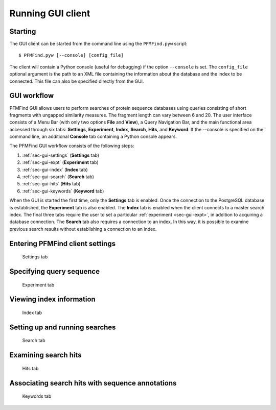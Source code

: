 Running GUI client
==================

Starting
--------

The GUI client can be started from the command line using the ``PFMFind.pyw`` script::

  $ PFMFind.pyw [--console] [config_file]

The client will contain a Python console (useful for debugging) if the option ``--console`` is set. The ``config_file`` optional argument is the path to an XML file containing the information about the database and the index to be connected. This file can also be specified directly from the GUI.

GUI workflow
------------

PFMFind GUI allows users to perform searches of protein sequence databases using queries consisting of short fragments with ungapped similarity measures. The fragment length can vary between 6 and 20. The user interface consists of a Menu Bar (with only two options **File** and **View**), a Query Navigation Bar, and the main functional area accessed through six tabs: **Settings**, **Experiment**, **Index**, **Search**, **Hits**, and **Keyword**. If the --console is specified on the command line, an additional **Console** tab containing a Python console appears.

The PFMFind GUI workflow consists of the following steps:

(1) :ref:`sec-gui-settings` (**Settings** tab)

(2) :ref:`sec-gui-expt` (**Experiment** tab)

(3) :ref:`sec-gui-index` (**Index** tab)

(4) :ref:`sec-gui-search` (**Search** tab)

(5) :ref:`sec-gui-hits` (**Hits** tab)

(6) :ref:`sec-gui-keywords` (**Keyword** tab)

When the GUI is started the first time, only the **Settings** tab is enabled. Once the connection to the PostgreSQL database is established, the **Experiment** tab is also enabled. The **Index** tab is enabled when the client connects to a master search index. The final three tabs require the user to set a particular :ref:`experiment <sec-gui-expt>`, in addition to acquiring a database connection. The **Search** tab also requires a connection to an index. In this way, it is possible to examine previous search results without establishing a connection to an index.

.. _sec-gui-settings:

Entering PFMFind client settings
--------------------------------

.. _fig-pfmfind-settings:

.. figure:: pfmfind-gui-settings2.png
   :scale: 100 %
   :alt: PFMFind Settings tab

   Settings tab

.. _sec-gui-expt:

Specifying query sequence
-------------------------

.. _fig-pfmfind-expt:

.. figure:: pfmfind-gui-expt2.png
   :scale: 100 %
   :alt: PFMFind Experiment tab

   Experiment tab

.. _sec-gui-index:

Viewing index information
-------------------------

.. _fig-pfmfind-index:

.. figure:: pfmfind-gui-FSindex2.png
   :scale: 100 %
   :alt: PFMFind Index tab

   Index tab

.. _sec-gui-search:

Setting up and running searches
-------------------------------


.. _fig-pfmfind-search:

.. figure:: pfmfind-gui-search.png
   :scale: 100 %
   :alt: PFMFind Search tab

   Search tab

.. _sec-gui-hits:

Examining search hits
---------------------

.. _fig-pfmfind-hits:

.. figure:: pfmfind-gui-hits2.png
   :scale: 100 %
   :alt: PFMFind Hits tab

   Hits tab


.. _sec-gui-keywords:

Associating search hits with sequence annotations
-------------------------------------------------

.. _fig-pfmfind-keywords:

.. figure:: pfmfind-gui-keywords2.png
   :scale: 100 %
   :alt: PFMFind Keywords tab

   Keywords tab
